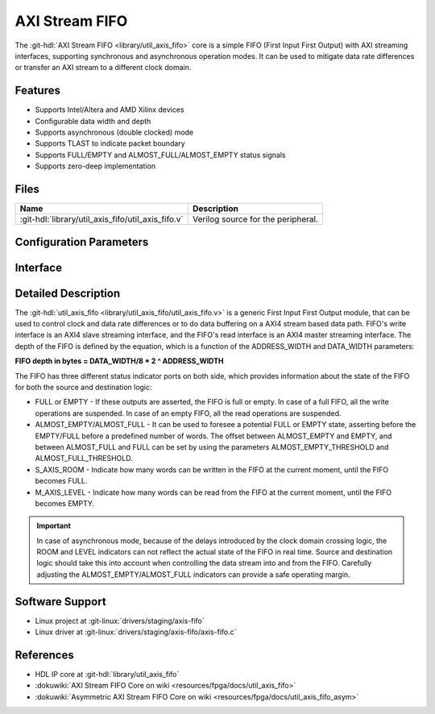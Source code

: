 .. _util_axis_fifo:

AXI Stream FIFO
================================================================================

.. hdl-component-diagram::

The :git-hdl:`AXI Stream FIFO <library/util_axis_fifo>` core
is a simple FIFO (First Input First Output) with AXI
streaming interfaces, supporting synchronous and asynchronous operation modes.
It can be used to mitigate data rate differences or transfer an AXI stream to a
different clock domain.

Features
--------------------------------------------------------------------------------

* Supports Intel/Altera and AMD Xilinx devices
* Configurable data width and depth
* Supports asynchronous (double clocked) mode
* Supports TLAST to indicate packet boundary
* Supports FULL/EMPTY and ALMOST_FULL/ALMOST_EMPTY status signals
* Supports zero-deep implementation

Files
--------------------------------------------------------------------------------

.. list-table::
   :header-rows: 1

   * - Name
     - Description
   * - :git-hdl:`library/util_axis_fifo/util_axis_fifo.v`
     - Verilog source for the peripheral.

Configuration Parameters
--------------------------------------------------------------------------------

.. hdl-parameters::

   * - DATA_WIDTH
     - Data width of AXI streaming interface.
   * - ADDRESS_WIDTH
     - Width of the address, defines the depth of the FIFO.
   * - ASYNC_CLK
     - Clocking mode. If set, the FIFO operates on asynchronous mode.
   * - M_AXIS_REGISTERED
     - Add and additional register stage to the AXI stream master interface.
   * - ALMOST_EMPTY_THRESHOLD
     - Defines the offset (in data beats) between the almost empty and empty
       assertion.
   * - ALMOST_FULL_THRESHOLD
     - Defines the offset (in data beats) between the almost full and full
       assertion.
   * - TLAST_EN
     - Enable ``TLAST`` logical port on the AXI streaming interface.
   * - TKEEP_EN
     - Enable ``TKEEP`` logical port on the AXI streaming interface.

Interface
--------------------------------------------------------------------------------

.. hdl-interfaces::

   * - s_axis
     - Slave AXI stream.
   * - s_axis_aclk
     - Slave AXI stream clock signal
   * - s_axis_aresetn
     - Slave AXI stream reset signal (active low)
   * - s_axis_room
     - Indicates how much space (in data beats) is in the FIFO
   * - s_axis_almost_full
     - If set, the FIFO is almost full
   * - m_axis
     - Master AXI stream.
   * - m_axis_aclk
     - Master AXI stream clock signal
   * - m_axis_aresetn
     - Master AXI stream reset signal (active low)
   * - m_axis_level
     - Indicates how much data is in the FIFO
   * - s_axis_full
     - If set, the FIFO is full
   * - m_axis_almost_empty
     - If set, the FIFO is almost empty
   * - m_axis_empty
     - If set, the FIFO is empty

Detailed Description
--------------------------------------------------------------------------------

The :git-hdl:`util_axis_fifo <library/util_axis_fifo/util_axis_fifo.v>`
is a generic First Input First Output module, that can be
used to control clock and data rate differences or to do data buffering on a
AXI4 stream based data path. FIFO's write interface is an AXI4 slave streaming
interface, and the FIFO's read interface is an AXI4 master streaming interface.
The depth of the FIFO is defined by the equation, which is a function of the
ADDRESS_WIDTH and DATA_WIDTH parameters:

**FIFO depth in bytes = DATA_WIDTH/8 \* 2 ^ ADDRESS_WIDTH**

The FIFO has three different status indicator ports on both side, which provides
information about the state of the FIFO for both the source and destination
logic:

-  FULL or EMPTY - If these outputs are asserted, the FIFO is full or empty. In
   case of a full FIFO, all the write operations are suspended. In case of an
   empty FIFO, all the read operations are suspended.
-  ALMOST_EMPTY/ALMOST_FULL - It can be used to foresee a potential FULL or
   EMPTY state, asserting before the EMPTY/FULL before a predefined number of
   words. The offset between ALMOST_EMPTY and EMPTY, and between ALMOST_FULL and
   FULL can be set by using the parameters ALMOST_EMPTY_THRESHOLD and
   ALMOST_FULL_THRESHOLD.
-  S_AXIS_ROOM - Indicate how many words can be written in the FIFO at the
   current moment, until the FIFO becomes FULL.
-  M_AXIS_LEVEL - Indicate how many words can be read from the FIFO at the
   current moment, until the FIFO becomes EMPTY.

.. important::

   In case of asynchronous mode, because of the delays introduced
   by the clock domain crossing logic, the ROOM and LEVEL indicators can not
   reflect the actual state of the FIFO in real time. Source and destination logic
   should take this into account when controlling the data stream into and from the
   FIFO. Carefully adjusting the ALMOST_EMPTY/ALMOST_FULL indicators can provide a
   safe operating margin.

Software Support
--------------------------------------------------------------------------------

* Linux project at :git-linux:`drivers/staging/axis-fifo`
* Linux driver at :git-linux:`drivers/staging/axis-fifo/axis-fifo.c`

References
--------------------------------------------------------------------------------

* HDL IP core at :git-hdl:`library/util_axis_fifo`
* :dokuwiki:`AXI Stream FIFO Core on wiki <resources/fpga/docs/util_axis_fifo>`
* :dokuwiki:`Asymmetric AXI Stream FIFO Core on wiki <resources/fpga/docs/util_axis_fifo_asym>`
